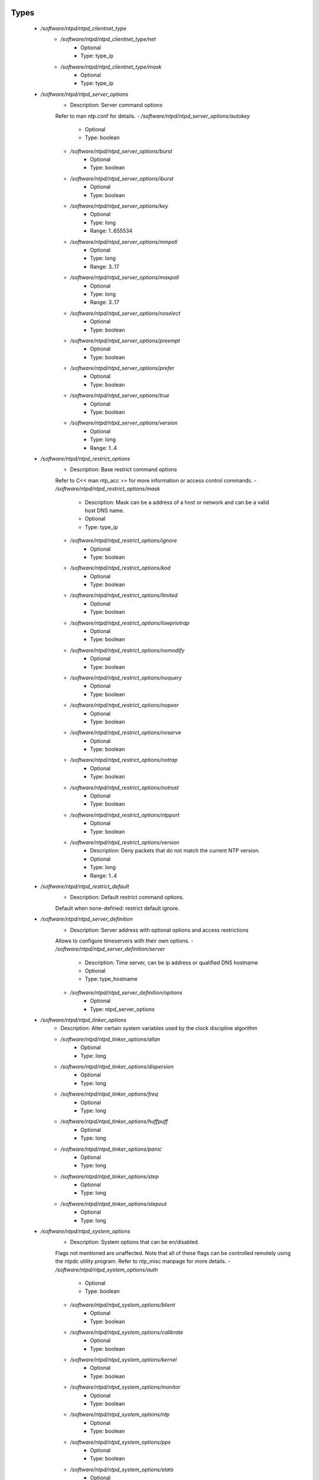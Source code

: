 
Types
-----

 - `/software/ntpd/ntpd_clientnet_type`
    - `/software/ntpd/ntpd_clientnet_type/net`
        - Optional
        - Type: type_ip
    - `/software/ntpd/ntpd_clientnet_type/mask`
        - Optional
        - Type: type_ip
 - `/software/ntpd/ntpd_server_options`
    - Description: Server command options
    Refer to man ntp.conf for details.
    - `/software/ntpd/ntpd_server_options/autokey`
        - Optional
        - Type: boolean
    - `/software/ntpd/ntpd_server_options/burst`
        - Optional
        - Type: boolean
    - `/software/ntpd/ntpd_server_options/iburst`
        - Optional
        - Type: boolean
    - `/software/ntpd/ntpd_server_options/key`
        - Optional
        - Type: long
        - Range: 1..655534
    - `/software/ntpd/ntpd_server_options/minpoll`
        - Optional
        - Type: long
        - Range: 3..17
    - `/software/ntpd/ntpd_server_options/maxpoll`
        - Optional
        - Type: long
        - Range: 3..17
    - `/software/ntpd/ntpd_server_options/noselect`
        - Optional
        - Type: boolean
    - `/software/ntpd/ntpd_server_options/preempt`
        - Optional
        - Type: boolean
    - `/software/ntpd/ntpd_server_options/prefer`
        - Optional
        - Type: boolean
    - `/software/ntpd/ntpd_server_options/true`
        - Optional
        - Type: boolean
    - `/software/ntpd/ntpd_server_options/version`
        - Optional
        - Type: long
        - Range: 1..4
 - `/software/ntpd/ntpd_restrict_options`
    - Description: Base restrict command options
    Refer to C<< man ntp_acc >> for more information or access control commands.
    - `/software/ntpd/ntpd_restrict_options/mask`
        - Description: Mask can be a address of a host or network and can be a valid host DNS name.
        - Optional
        - Type: type_ip
    - `/software/ntpd/ntpd_restrict_options/ignore`
        - Optional
        - Type: boolean
    - `/software/ntpd/ntpd_restrict_options/kod`
        - Optional
        - Type: boolean
    - `/software/ntpd/ntpd_restrict_options/limited`
        - Optional
        - Type: boolean
    - `/software/ntpd/ntpd_restrict_options/lowpriotrap`
        - Optional
        - Type: boolean
    - `/software/ntpd/ntpd_restrict_options/nomodify`
        - Optional
        - Type: boolean
    - `/software/ntpd/ntpd_restrict_options/noquery`
        - Optional
        - Type: boolean
    - `/software/ntpd/ntpd_restrict_options/nopeer`
        - Optional
        - Type: boolean
    - `/software/ntpd/ntpd_restrict_options/noserve`
        - Optional
        - Type: boolean
    - `/software/ntpd/ntpd_restrict_options/notrap`
        - Optional
        - Type: boolean
    - `/software/ntpd/ntpd_restrict_options/notrust`
        - Optional
        - Type: boolean
    - `/software/ntpd/ntpd_restrict_options/ntpport`
        - Optional
        - Type: boolean
    - `/software/ntpd/ntpd_restrict_options/version`
        - Description: Deny packets that do not match the current NTP version.
        - Optional
        - Type: long
        - Range: 1..4
 - `/software/ntpd/ntpd_restrict_default`
    - Description: Default restrict command options.
    Default when none-defined: restrict default ignore.
 - `/software/ntpd/ntpd_server_definition`
    - Description: Server address with optional options and access restrictions
    Allows to configure timeservers with their own options.
    - `/software/ntpd/ntpd_server_definition/server`
        - Description: Time server, can be ip address or qualified DNS hostname
        - Optional
        - Type: type_hostname
    - `/software/ntpd/ntpd_server_definition/options`
        - Optional
        - Type: ntpd_server_options
 - `/software/ntpd/ntpd_tinker_options`
    - Description: Alter certain system variables used by the clock discipline algorithm
    - `/software/ntpd/ntpd_tinker_options/allan`
        - Optional
        - Type: long
    - `/software/ntpd/ntpd_tinker_options/dispersion`
        - Optional
        - Type: long
    - `/software/ntpd/ntpd_tinker_options/freq`
        - Optional
        - Type: long
    - `/software/ntpd/ntpd_tinker_options/huffpuff`
        - Optional
        - Type: long
    - `/software/ntpd/ntpd_tinker_options/panic`
        - Optional
        - Type: long
    - `/software/ntpd/ntpd_tinker_options/step`
        - Optional
        - Type: long
    - `/software/ntpd/ntpd_tinker_options/stepout`
        - Optional
        - Type: long
 - `/software/ntpd/ntpd_system_options`
    - Description: System options that can be en/disabled.
    Flags not mentioned are unaffected.
    Note that all of these flags can be controlled remotely using
    the ntpdc utility program.
    Refer to ntp_misc manpage for more details.
    - `/software/ntpd/ntpd_system_options/auth`
        - Optional
        - Type: boolean
    - `/software/ntpd/ntpd_system_options/blient`
        - Optional
        - Type: boolean
    - `/software/ntpd/ntpd_system_options/calibrate`
        - Optional
        - Type: boolean
    - `/software/ntpd/ntpd_system_options/kernel`
        - Optional
        - Type: boolean
    - `/software/ntpd/ntpd_system_options/monitor`
        - Optional
        - Type: boolean
    - `/software/ntpd/ntpd_system_options/ntp`
        - Optional
        - Type: boolean
    - `/software/ntpd/ntpd_system_options/pps`
        - Optional
        - Type: boolean
    - `/software/ntpd/ntpd_system_options/stats`
        - Optional
        - Type: boolean
 - `/software/ntpd/ntpd_logconfig`
    - Description: Log configuration arguments must be defined in a list of strings.
    Values for each argument must follow what is defined in ntp_misc manual.
    Refer to ntp_misc manpage for more details.

    Examples:
        to get command 'logconfig -syncstatus +sysevents'

        prefix "/software/components/ntpd";
        "logconfig" = list("-syncstatus", "+sysevents");
 - `/software/ntpd/ntpd_statistics`
    - Description: Monitoring/statistics options, see ntp_mon manpage.
    - `/software/ntpd/ntpd_statistics/clockstats`
        - Optional
        - Type: boolean
    - `/software/ntpd/ntpd_statistics/cryptostats`
        - Optional
        - Type: boolean
    - `/software/ntpd/ntpd_statistics/loopstats`
        - Optional
        - Type: boolean
    - `/software/ntpd/ntpd_statistics/peerstats`
        - Optional
        - Type: boolean
    - `/software/ntpd/ntpd_statistics/rawstats`
        - Optional
        - Type: boolean
    - `/software/ntpd/ntpd_statistics/sysstats`
        - Optional
        - Type: boolean
 - `/software/ntpd/ntpd_filegen`
    - Description: Monitoring/statistics options, see ntp_mon manpage.
    - `/software/ntpd/ntpd_filegen/name`
        - Optional
        - Type: string
    - `/software/ntpd/ntpd_filegen/file`
        - Optional
        - Type: string
    - `/software/ntpd/ntpd_filegen/type`
        - Optional
        - Type: string
    - `/software/ntpd/ntpd_filegen/linkornolink`
        - Optional
        - Type: string
    - `/software/ntpd/ntpd_filegen/enableordisable`
        - Optional
        - Type: string
 - `/software/ntpd/ntpd_component`
    - `/software/ntpd/ntpd_component/keyfile`
        - Description: Specifies the absolute path and of the MD5 key file containing the
      keys and key identifiers used by ntpd, ntpq and ntpdc when operating with
      symmetric key cryptography.
      Refer to ntp_auth manpage for more details.
        - Optional
        - Type: absolute_file_path
    - `/software/ntpd/ntpd_component/trustedkey`
        - Description: Refer to ntp_auth manpage for more details.
      Requires keyfile.
        - Optional
        - Type: long
    - `/software/ntpd/ntpd_component/requestkey`
        - Description: Specifies the key identifier to use with the ntpdc utility program.
      Refer to ntp_auth manpage for more details.
      Requires keyfile.
        - Optional
        - Type: long
    - `/software/ntpd/ntpd_component/controlkey`
        - Description: Specifies the key identifier to use with the ntpq utility program.
      Refer to ntp_auth manpage for more details.
      Requires keyfile.
        - Optional
        - Type: long
    - `/software/ntpd/ntpd_component/driftfile`
        - Description: Absolute path of the file used to record the frequency of the local clock oscillator.
        - Optional
        - Type: absolute_file_path
    - `/software/ntpd/ntpd_component/includefile`
        - Description: Additional configuration commands to be included from a separate file.
        - Optional
        - Type: absolute_file_path
    - `/software/ntpd/ntpd_component/useserverip`
        - Description: resolve and use the time server(s) ip address in the config file(s)
        - Optional
        - Type: boolean
    - `/software/ntpd/ntpd_component/serverlist`
        - Optional
        - Type: ntpd_server_definition
    - `/software/ntpd/ntpd_component/servers`
        - Description: list of time servers (using defaultoptions)
        - Optional
        - Type: type_hostname
    - `/software/ntpd/ntpd_component/defaultoptions`
        - Description: Specifies default command options for each timeserver defined in servers or serverlist.
        - Optional
        - Type: ntpd_server_options
    - `/software/ntpd/ntpd_component/clientnetworks`
        - Description: List of clients that can use this server to synchronize. Default allows connections from localhost only.
        - Optional
        - Type: ntpd_clientnet_type
    - `/software/ntpd/ntpd_component/logfile`
        - Description: Absolute path to alternate logfile instead of default syslog. Refer to ntp_misc manpage for more details.
        - Optional
        - Type: absolute_file_path
    - `/software/ntpd/ntpd_component/logconfig`
        - Optional
        - Type: ntpd_logconfig
    - `/software/ntpd/ntpd_component/statsdir`
        - Description: Directory path prefix for statistics file names.
        - Optional
        - Type: absolute_file_path
    - `/software/ntpd/ntpd_component/statistics`
        - Optional
        - Type: ntpd_statistics
    - `/software/ntpd/ntpd_component/filegen`
        - Optional
        - Type: ntpd_filegen
    - `/software/ntpd/ntpd_component/disable`
        - Description: Provides a way to disable various system options.
        - Optional
        - Type: ntpd_system_options
    - `/software/ntpd/ntpd_component/enable`
        - Description: Provides a way to enable various system options.
        - Optional
        - Type: ntpd_system_options
    - `/software/ntpd/ntpd_component/tinker`
        - Optional
        - Type: ntpd_tinker_options
    - `/software/ntpd/ntpd_component/restrictdefault`
        - Optional
        - Type: ntpd_restrict_default
    - `/software/ntpd/ntpd_component/broadcastdelay`
        - Description: Double value in seconds to set network delay between local and remote servers.
      Refer to ntp_misc manpage for more details.
        - Optional
        - Type: double
    - `/software/ntpd/ntpd_component/authenticate`
        - Description: Adds string 'authenticate yes' to ntp.conf.
        - Optional
        - Type: boolean
    - `/software/ntpd/ntpd_component/servicename`
        - Description: Override the service name to restart. Some platforms
      use a different service name to represent ntpd.
      Defaults are "ntpd" on linux and "svc:/network/ntpd" on solaris.
        - Optional
        - Type: string
    - `/software/ntpd/ntpd_component/includelocalhost`
        - Description: Includes fudge options for localhost's clock. Defaults to true
        - Optional
        - Type: boolean
    - `/software/ntpd/ntpd_component/enablelocalhostdebug`
        - Description: Allows some debugging via ntpdc on localhost but does not allow modifications. Defaults to true
        - Optional
        - Type: boolean
    - `/software/ntpd/ntpd_component/group`
        - Description: if the group is set, files are written with root.group ownership and 0640 permission
        - Optional
        - Type: defined_group

Functions
---------

 - valid_ntpd_logconfig_list
